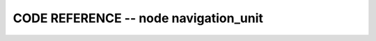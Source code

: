 
CODE REFERENCE -- node navigation_unit
================================================

.. doxygenfile:: navigation_unit.cpp
    :project: robocluedo
